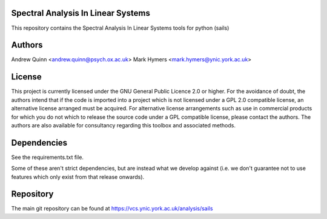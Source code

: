 Spectral Analysis In Linear Systems
===================================

This repository contains the Spectral Analysis In Linear Systems tools
for python (sails)

Authors
=======

Andrew Quinn <andrew.quinn@psych.ox.ac.uk>
Mark Hymers <mark.hymers@ynic.york.ac.uk>


License
=======

This project is currently licensed under the GNU General Public Licence 2.0 or
higher.  For the avoidance of doubt, the authors intend that if the code is
imported into a project which is not licensed under a GPL 2.0 compatible
license, an alternative license arranged must be acquired.  For alternative
license arrangements such as use in commercial products for which you do not
which to release the source code under a GPL compatible license, please contact
the authors.  The authors are also available for consultancy regarding this
toolbox and associated methods.


Dependencies
============

See the requirements.txt file.

Some of these aren't strict dependencies, but are instead what we develop
against (i.e. we don't guarantee not to use features which only exist from that
release onwards).

Repository
==========

The main git repository can be found at https://vcs.ynic.york.ac.uk/analysis/sails

